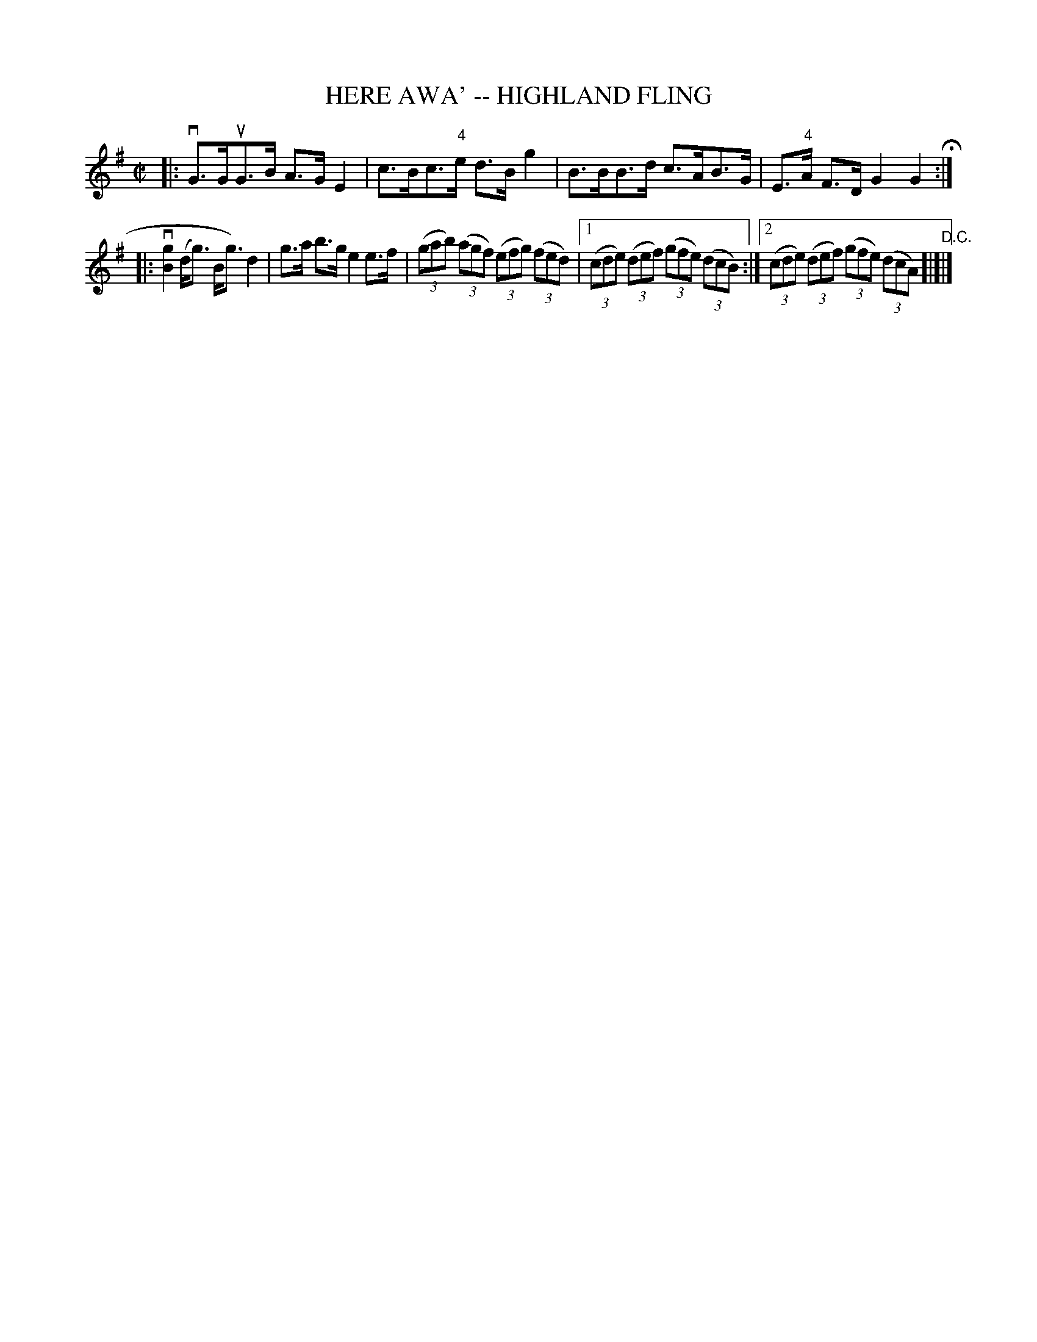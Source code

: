 X: 1
T: HERE AWA' -- HIGHLAND FLING
B: Ryan's Mammoth Collection of Fiddle Tunes
R: highland fling
M: C|
L: 1/8
Z: Contributed 20080603 by John Chambers jc:jc.tzo.net
K: G
|: vG>GuG>B A>GE2 | c>Bc>"4"e d>Bg2 \
|  B>BB>d c>AB>G | E>"4"A F>D G2G2 H:|
|: kv[g2B2] (d<g) B<g) d2 | g>a b>g e2e>f \
| ((3gab) ((3agf) ((3efg) ((3fed) |1 ((3cde) ((3def) ((3gfe) ((3dcB) \
:|2 ((3cde) ((3def) ((3gfe) ((3dcA) "D.C."[|]|]
